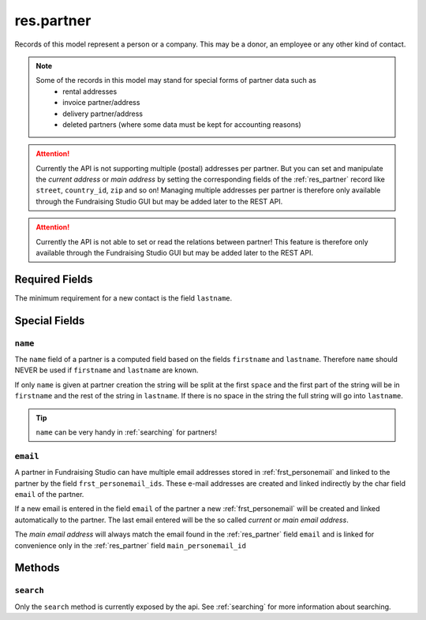 .. _res_partner:

==================
res.partner
==================

Records of this model represent a person or a company. This may be a donor, an employee or any other kind
of contact.

.. note::

    Some of the records in this model may stand for special forms of partner data such as
        - rental addresses
        - invoice partner/address
        - delivery partner/address
        - deleted partners (where some data must be kept for accounting reasons)

.. attention::

    Currently the API is not supporting multiple (postal) addresses per partner. But you can set and manipulate the
    *current address* or *main address* by setting the corresponding fields of the :ref:`res_partner` record like
    ``street``, ``country_id``, ``zip`` and so on! Managing multiple addresses per partner  is therefore only
    available through the Fundraising Studio GUI but may be added later to the REST API.

.. attention::

    Currently the API is not able to set or read the relations between partner! This feature is therefore only
    available through the Fundraising Studio GUI but may be added later to the REST API.

Required Fields
---------------
The minimum requirement for a new contact is the field ``lastname``.

Special Fields
--------------

``name``
""""""""""

The ``name`` field of a partner is a computed field based on the fields ``firstname`` and ``lastname``.
Therefore ``name`` should NEVER be used if ``firstname`` and ``lastname`` are known.

If only ``name`` is given at partner creation the string will be split at the first ``space`` and the first part of the
string will be in ``firstname`` and the rest of the string in ``lastname``. If there is no space in the string the
full string will go into ``lastname``.

.. tip:: ``name`` can be very handy in :ref:`searching` for partners!

.. _res_partner_nob_email:

``email``
""""""""""

A partner in Fundraising Studio can have multiple email addresses stored in :ref:`frst_personemail` and linked to the
partner by the field ``frst_personemail_ids``. These e-mail addresses are created and linked indirectly
by the char field ``email`` of the partner.

If a new email is entered in the field ``email`` of the partner a new :ref:`frst_personemail` will be
created and linked automatically to the partner. The last email entered will be the so called *current* or
*main email address*.

The *main email address* will always match the email found in the :ref:`res_partner` field ``email`` and is linked
for convenience only in the :ref:`res_partner` field ``main_personemail_id``

Methods
-------

``search``
""""""""""

Only the ``search`` method is currently exposed by the api. See :ref:`searching` for more information about searching.
